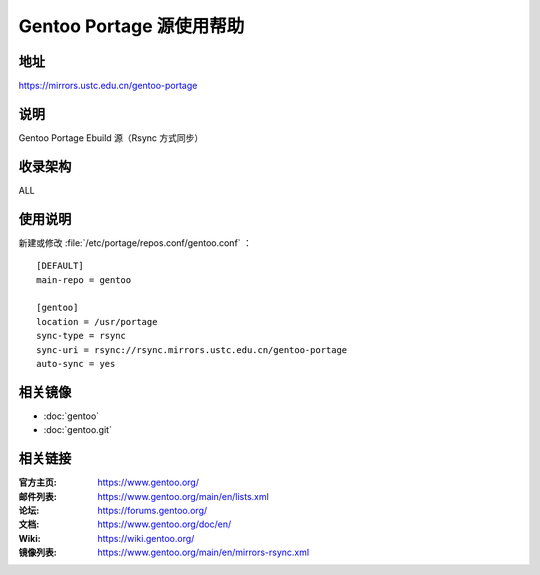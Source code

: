 =========================
Gentoo Portage 源使用帮助
=========================

地址
====

https://mirrors.ustc.edu.cn/gentoo-portage

说明
====

Gentoo Portage Ebuild 源（Rsync 方式同步）

收录架构
========

ALL

使用说明
========

新建或修改 :file:`/etc/portage/repos.conf/gentoo.conf` ：

::

  [DEFAULT]
  main-repo = gentoo

  [gentoo]
  location = /usr/portage
  sync-type = rsync
  sync-uri = rsync://rsync.mirrors.ustc.edu.cn/gentoo-portage
  auto-sync = yes

相关镜像
========

- :doc:`gentoo`
- :doc:`gentoo.git`

相关链接
========

:官方主页: https://www.gentoo.org/
:邮件列表: https://www.gentoo.org/main/en/lists.xml
:论坛: https://forums.gentoo.org/
:文档: https://www.gentoo.org/doc/en/
:Wiki: https://wiki.gentoo.org/
:镜像列表: https://www.gentoo.org/main/en/mirrors-rsync.xml
